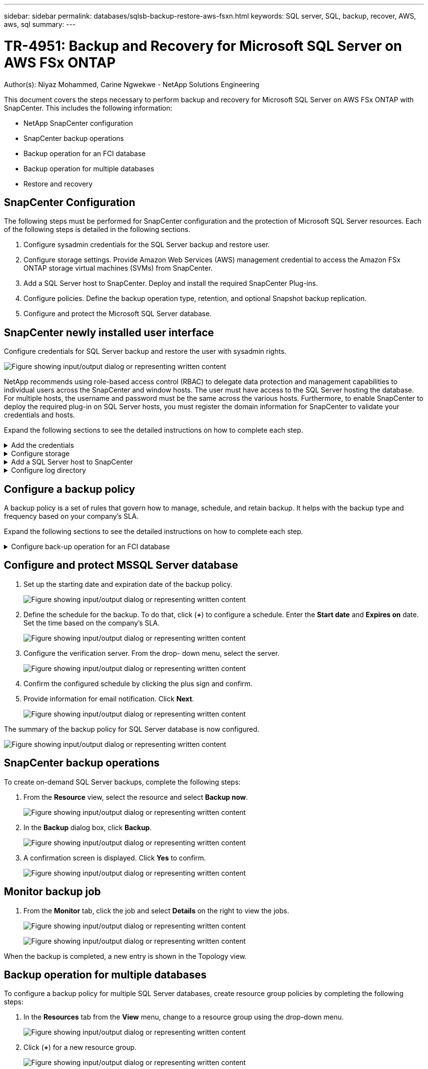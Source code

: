 ---
sidebar: sidebar
permalink: databases/sqlsb-backup-restore-aws-fsxn.html
keywords: SQL server, SQL, backup, recover, AWS, aws, sql
summary:
---

= TR-4951: Backup and Recovery for Microsoft SQL Server on AWS FSx ONTAP
:hardbreaks:
:nofooter:
:icons: font
:linkattrs:
:imagesdir: ../media/

//
// This file was created with NDAC Version 2.0 (August 17, 2020)
//
// 2023-01-13 14:16:25.720568
//

Author(s): Niyaz Mohammed, Carine Ngwekwe - NetApp Solutions Engineering

[.lead]
This document covers the steps necessary to perform backup and recovery for Microsoft SQL Server on AWS FSx ONTAP with SnapCenter.  This includes the following information:

* NetApp SnapCenter configuration
* SnapCenter backup operations
* Backup operation for an FCI database
* Backup operation for multiple databases
* Restore and recovery

== SnapCenter Configuration

The following steps must be performed for SnapCenter configuration and the protection of Microsoft SQL Server resources. Each of the following steps is detailed in the following sections.

. Configure sysadmin credentials for the SQL Server backup and restore user.
. Configure storage settings. Provide Amazon Web Services (AWS) management credential to access the Amazon FSx ONTAP storage virtual machines (SVMs) from SnapCenter.
. Add a SQL Server host to SnapCenter. Deploy and install the required SnapCenter Plug-ins.
. Configure policies. Define the backup operation type, retention, and optional Snapshot backup replication.
. Configure and protect the Microsoft SQL Server database.

== SnapCenter newly installed user interface

Configure credentials for SQL Server backup and restore the user with sysadmin rights.

image:sqlsb-aws-image1.png["Figure showing input/output dialog or representing written content"]

NetApp recommends using role-based access control (RBAC) to delegate data protection and management capabilities to individual users across the SnapCenter and window hosts. The user must have access to the SQL Server hosting the database. For multiple hosts,  the username and password must be the same across the various hosts. Furthermore, to enable SnapCenter to deploy the required plug-in on SQL Server hosts,  you must register the domain information for SnapCenter to validate your credentials and hosts.

Expand the following sections to see the detailed instructions on how to complete each step.

.Add the credentials
[%collapsible]
====
Go to *Settings*, select *Credentials*, and click (*+*).

image:sqlsb-aws-image2.png["Figure showing input/output dialog or representing written content"]

The new user must have administrator rights on the SQL Server host.

image:sqlsb-aws-image3.png["Figure showing input/output dialog or representing written content"]
====

.Configure storage
[%collapsible]
====
To configure storage in SnapCenter, complete the following steps:

. In the SnapCenter UI, select *Storage Systems*.  There are two storage types,  *ONTAP SVM* and *ONTAP Cluster*.  By default,  the storage type is *ONTAP SVM*.

. Click (*+*) to add the storage system information.
+
image:sqlsb-aws-image4.png["Figure showing input/output dialog or representing written content"]

. Provide the *FSx ONTAP management* endpoint.
+
image:sqlsb-aws-image5.png["Figure showing input/output dialog or representing written content"]

. The SVM is now configured in SnapCenter.
+
image:sqlsb-aws-image6.png["Figure showing input/output dialog or representing written content"]
====

.Add a SQL Server host to SnapCenter
[%collapsible]
====
To add a SQL Server host,  complete the following steps:

. From the Host tab,  click (*+*) to add the Microsoft SQL Server host.
+
image:sqlsb-aws-image7.png["Figure showing input/output dialog or representing written content"]

. Provide the fully qualified domain name (FQDN) or IP address of the remote host.
+
[NOTE]
The credentials are populated by default.

. Select the option for Microsoft windows and Microsoft SQL Server and then submit.
+
image:sqlsb-aws-image8.png["Figure showing input/output dialog or representing written content"]

The SQL Server packages are installed.

image:sqlsb-aws-image9.png["Figure showing input/output dialog or representing written content"]

. After the installation is complete,  go to the *Resource* tab to verify whether all FSx ONTAP iSCSI volumes are present.
+
image:sqlsb-aws-image10.png["Figure showing input/output dialog or representing written content"]
====

.Configure log directory
[%collapsible]
====
To configure a host log directory,  complete the following steps:

. Click the check box.  A new tab opens.
+
image:sqlsb-aws-image11.png["Figure showing input/output dialog or representing written content"]

. Click the *configure log directory* link.
+
image:sqlsb-aws-image12.png["Figure showing input/output dialog or representing written content"]

. Select the drive for the host log directory and the FCI instance log directory. Click *Save*. Repeat the same process for the second node in the cluster.  Close the window.
+
image:sqlsb-aws-image13.png["Figure showing input/output dialog or representing written content"]

The host is now in a running state.

image:sqlsb-aws-image14.png["Figure showing input/output dialog or representing written content"]

. From the *Resources* tab, we have all the servers and databases.
+
image:sqlsb-aws-image15.png["Figure showing input/output dialog or representing written content"]
====

== Configure a backup policy

A backup policy is a set of rules that govern how to manage, schedule,  and retain backup. It helps with the backup type and frequency based on your company’s SLA.

Expand the following sections to see the detailed instructions on how to complete each step.

.Configure back-up operation for an FCI database
[%collapsible]
====
To configure a backup policy for an FCI database, complete the following steps:

. Go to *Settings* and select *Policies* on the top left. Then click *New*.
+
image:sqlsb-aws-image16.png["Figure showing input/output dialog or representing written content"]

. Enter the policy name and a description. Click *Next*.
+
image:sqlsb-aws-image17.png["Figure showing input/output dialog or representing written content"]

. Select *Full backup* as the backup type.
+
image:sqlsb-aws-image18.png["Figure showing input/output dialog or representing written content"]

. Select the schedule frequency (this is based on the company SLA). Click *Next*.
+
image:sqlsb-aws-image19.png["Figure showing input/output dialog or representing written content"]

. Configure the retention settings for the backup.
+
image:sqlsb-aws-image20.png["Figure showing input/output dialog or representing written content"]

. Configure the replication options.
+
image:sqlsb-aws-image21.png["Figure showing input/output dialog or representing written content"]

. Specify a run script to run before and after a backup job is run (if any).
+
image:sqlsb-aws-image22.png["Figure showing input/output dialog or representing written content"]

. Run verification based on the backup schedule.
+
image:sqlsb-aws-image23.png["Figure showing input/output dialog or representing written content"]

. The *Summary* page provides details of the backup policy. Any errors can be corrected here.
+
image:sqlsb-aws-image24.png["Figure showing input/output dialog or representing written content"]
====

== Configure and protect MSSQL Server database

. Set up the starting date and expiration date of the backup policy.
+
image:sqlsb-aws-image25.png["Figure showing input/output dialog or representing written content"]

. Define the schedule for the backup.  To do that,  click (*+*) to configure a schedule.  Enter the *Start date* and *Expires on* date.  Set the time based on the company’s SLA.
+
image:sqlsb-aws-image26.png["Figure showing input/output dialog or representing written content"]

. Configure the verification server.  From the drop- down menu, select the server.
+
image:sqlsb-aws-image27.png["Figure showing input/output dialog or representing written content"]

. Confirm the configured schedule by clicking the plus sign and confirm.
. Provide information for email notification.  Click *Next*.
+
image:sqlsb-aws-image28.png["Figure showing input/output dialog or representing written content"]

The summary of the backup policy for SQL Server database is now configured.

image:sqlsb-aws-image29.png["Figure showing input/output dialog or representing written content"]

== SnapCenter backup operations

To create on-demand SQL Server backups, complete the following steps:

. From the *Resource* view, select the resource and select *Backup now*.
+
image:sqlsb-aws-image30.png["Figure showing input/output dialog or representing written content"]

. In the *Backup* dialog box, click *Backup*.
+
image:sqlsb-aws-image31.png["Figure showing input/output dialog or representing written content"]

. A confirmation screen is displayed. Click *Yes* to confirm.
+
image:sqlsb-aws-image32.png["Figure showing input/output dialog or representing written content"]

== Monitor backup job

. From the *Monitor* tab, click the job and select *Details* on the right to view the jobs.
+
image:sqlsb-aws-image33.png["Figure showing input/output dialog or representing written content"]
+
image:sqlsb-aws-image34.png["Figure showing input/output dialog or representing written content"]

When the backup is completed,  a new entry is shown in the Topology view.

== Backup operation for multiple databases

To configure a backup policy for multiple SQL Server databases,  create resource group policies by completing the following steps:

. In the *Resources* tab from the *View* menu,  change to a resource group using the drop-down menu.
+
image:sqlsb-aws-image35.png["Figure showing input/output dialog or representing written content"]

. Click (*+*) for a new resource group.
+
image:sqlsb-aws-image36.png["Figure showing input/output dialog or representing written content"]

. Provide a name and tag. Click *Next*.
+
image:sqlsb-aws-image37.png["Figure showing input/output dialog or representing written content"]

. Add resources to the resource group:
+
** *Host.* Select the server from the drop-down menu hosting the database.
** *Resource type.* From the drop-down menu,  select *Database*.
** *SQL Server instance.* Select the server.
+
image:sqlsb-aws-image38.png["Figure showing input/output dialog or representing written content"]
+
The *option* Auto Selects All the Resources from the Same Storage Volume* is selected by default.  Clear the option and select only the databases you need to add to the resource group, Click the arrow to add and click *Next*.
+
image:sqlsb-aws-image39.png["Figure showing input/output dialog or representing written content"]

. On the policies,  click (*+*).
+
image:sqlsb-aws-image40.png["Figure showing input/output dialog or representing written content"]

. Enter the resource group policy name.
+
image:sqlsb-aws-image41.png["Figure showing input/output dialog or representing written content"]

. Select *Full backup* and the schedule frequency depending on your company’s SLA.
+
image:sqlsb-aws-image42.png["Figure showing input/output dialog or representing written content"]

. Configure the retention settings.
+
image:sqlsb-aws-image43.png["Figure showing input/output dialog or representing written content"]

. Configure the replication options.
+
image:sqlsb-aws-image44.png["Figure showing input/output dialog or representing written content"]

. Configure the scripts to run before performing a backup. Click *Next*.
+
image:sqlsb-aws-image45.png["Figure showing input/output dialog or representing written content"]

. Confirm the verification for the following backup schedules.
+
image:sqlsb-aws-image46.png["Figure showing input/output dialog or representing written content"]

. On the *Summary* page, verify the information,  and click *Finish*.
+
image:sqlsb-aws-image47.png["Figure showing input/output dialog or representing written content"]

==  Configure and protect multiple SQL Server databases

. Click the (*+*) sign to configure the start date and the expire- on date.
+
image:sqlsb-aws-image48.png["Figure showing input/output dialog or representing written content"]

. Set the time.
+
image:sqlsb-aws-image49.png["Figure showing input/output dialog or representing written content"]
+
image:sqlsb-aws-image50.png["Figure showing input/output dialog or representing written content"]

. From the *Verification* tab,  select the server,  configure the schedule, and click *Next*.
+
image:sqlsb-aws-image51.png["Figure showing input/output dialog or representing written content"]

. Configure notifications to send an email.
+
image:sqlsb-aws-image52.png["Figure showing input/output dialog or representing written content"]

The policy is now configured for backing up multiple SQL Server databases.

image:sqlsb-aws-image53.png["Figure showing input/output dialog or representing written content"]

== Trigger on-demand backup for multiple SQL Server databases

. From the *Resource* tab, select view. From the drop-down menu,  select *Resource Group*.
+
image:sqlsb-aws-image54.png["Figure showing input/output dialog or representing written content"]

. Select the resource group name.
. Click *Backup now* in the upper right.
+
image:sqlsb-aws-image55.png["Figure showing input/output dialog or representing written content"]

. A new window opens.  Click the *Verify after backup* checkbox and then click backup. 
+
image:sqlsb-aws-image56.png["Figure showing input/output dialog or representing written content"]

. A confirmation message is dsiplayed.  Click *Yes*.
+
image:sqlsb-aws-image57.png["Figure showing input/output dialog or representing written content"]

== Monitor multiple-database backup jobs

From the left navigation bar, click *Monitor*, select the backup job, and click *Details* to view job progress.

image:sqlsb-aws-image58.png["Figure showing input/output dialog or representing written content"]

Click the *Resource* tab to see the time it takes for the backup to be completed.

image:sqlsb-aws-image59.png["Figure showing input/output dialog or representing written content"]

== Transaction log backup for multiple database backup

SnapCenter supports the full, bulked logged,  and simple recovery models.  The simple recovery mode does not support transactional log backup.

To perform a transaction log backup, complete the following steps:

. From the *Resources* tab,  change the view menu from *Database* to *Resource group*.
+
image:sqlsb-aws-image60.png["Figure showing input/output dialog or representing written content"]

. Select the resource group backup policy created.
. Select *Modify Resource Group* in the upper right.
+
image:sqlsb-aws-image61.png["Figure showing input/output dialog or representing written content"]

. The *Name* section defaults to the backup policy name and tag. Click *Next*.
+
The *Resources* tab highlights the bases to which the transaction backup policy is to be configured.
+
image:sqlsb-aws-image62.png["Figure showing input/output dialog or representing written content"]

. Enter the policy name.
+
image:sqlsb-aws-image63.png["Figure showing input/output dialog or representing written content"]

. Select the SQL Server backup options.
. Select log backup.
. Set the schedule frequency based on your company’s RTO. Click *Next*.
+
image:sqlsb-aws-image64.png["Figure showing input/output dialog or representing written content"]

. Configure the log backup retention settings. Click *Next*.
+
image:sqlsb-aws-image65.png["Figure showing input/output dialog or representing written content"]

. (Optional) Configure the replication options.
+
image:sqlsb-aws-image66.png["Figure showing input/output dialog or representing written content"]

. (Optional) Configure any scripts to run before performing a backup job.
+
image:sqlsb-aws-image67.png["Figure showing input/output dialog or representing written content"]

. (Optional) Configure backup verfication.
+
image:sqlsb-aws-image68.png["Figure showing input/output dialog or representing written content"]

. On the *Summary* page, click *Finish*.
+
image:sqlsb-aws-image69.png["Figure showing input/output dialog or representing written content"]

== Configure and protect multiple MSSQL Server databases

. Click the newly created transaction log backup policy.
+
image:sqlsb-aws-image70.png["Figure showing input/output dialog or representing written content"]

. Set the *Start date* and *Expires on* date.
. Enter the frequency of the log backup policy depending on the SLA,  RTP,  and RPO. Click OK.
+
image:sqlsb-aws-image71.png["Figure showing input/output dialog or representing written content"]

. You can see both policies.  Click *Next*.
+
image:sqlsb-aws-image72.png["Figure showing input/output dialog or representing written content"]

. Configure the verification server.
+
image:sqlsb-aws-image73.png["Figure showing input/output dialog or representing written content"]

. Configure email notification.
+
image:sqlsb-aws-image74.png["Figure showing input/output dialog or representing written content"]

. On the *Summary* page, click *Finish*.
+
image:sqlsb-aws-image75.png["Figure showing input/output dialog or representing written content"]

== Triggering an on-demand transaction log backup for mutiple SQL Server databases

To trigger an on- demand backup of the transactional log for multiple SQL server databases, complete the following steps:

. On the newly created policy page,  select *Backup now* at the upper right of the page.
+
image:sqlsb-aws-image76.png["Figure showing input/output dialog or representing written content"]

. From the pop-up on the *Policy* tab, select the drop-down menu, select the backup policy,  and configure the transaction log backup.
+
image:sqlsb-aws-image77.png["Figure showing input/output dialog or representing written content"]

. Click *Backup*. A new window is displayed.
. Click *Yes* to confirm the backup policy.
+
image:sqlsb-aws-image78.png["Figure showing input/output dialog or representing written content"]

== Monitoring

Move to the *Monitoring* tab and monitor the progress of the backup job.

image:sqlsb-aws-image79.png["Figure showing input/output dialog or representing written content"]

== Restore and recovery

See the following prerequisites necessary for restoring a SQL Server database in SnapCenter.

* The target instance must be online and running before a restore job completes.
* SnapCenter operations that are scheduled to run against the SQL Server database must be disabled,  including any jobs scheduled on remote management or remote verification servers.
* If you are restoring custom log directory backups to an alternate host, the SnapCenter server and the plugin host must have the same SnapCenter version installed.
* You can restore the system database to an alternate host.
* SnapCenter can restore a database in a Windows cluster without taking the SQL Server cluster group offline.

== Restoring deleted tables on a SQL Server database to a point in time

To restore a SQL Server database to a point in time, complete the following steps:

. The following screenshot shows the initial state of the SQL Server database before the deleted tables.
+
image:sqlsb-aws-image80.png["Figure showing input/output dialog or representing written content"]
+
The screenshot shows that 20 rows were deleted from the table.
+
image:sqlsb-aws-image81.png["Figure showing input/output dialog or representing written content"]

. Log into SnapCenter Server. From the *Resources* tab,  select the database.
+
image:sqlsb-aws-image82.png["Figure showing input/output dialog or representing written content"]

. Select the most recent backup.
.  On the right,  select *Restore*.
+
image:sqlsb-aws-image83.png["Figure showing input/output dialog or representing written content"]

. A new window is displayed.  Select the *Restore* option.
. Restore the database to the same host where the backup was created.  Click *Next*.
+
image:sqlsb-aws-image84.png["Figure showing input/output dialog or representing written content"]

. For the *Recovery type*, select *All log backups*. Click *Next*.
+
image:sqlsb-aws-image85.png["Figure showing input/output dialog or representing written content"]
+
image:sqlsb-aws-image86.png["Figure showing input/output dialog or representing written content"]

*Pre- restore options:*

. Select the option *Overwrite the database with same name during restore*. Click *Next*.
+
image:sqlsb-aws-image87.png["Figure showing input/output dialog or representing written content"]

*Post- restore options:*

. Select the option *Operational, but unavailable for restoring additional transaction logs*. Click *Next*.
+
image:sqlsb-aws-image88.png["Figure showing input/output dialog or representing written content"]

. Provide the email settings. Click *Next*.
+
image:sqlsb-aws-image89.png["Figure showing input/output dialog or representing written content"]

. On the *Summary* page, click *Finish*.
+
image:sqlsb-aws-image90.png["Figure showing input/output dialog or representing written content"]

== Monitoring the restore progress

. From the *Monitoring* tab, click the restore job details to view the progress of the restore job.
+
image:sqlsb-aws-image91.png["Figure showing input/output dialog or representing written content"]

. Restore the job details.
+
image:sqlsb-aws-image92.png["Figure showing input/output dialog or representing written content"]

. Return to SQL Server host > database > table are present. 
+
image:sqlsb-aws-image93.png["Figure showing input/output dialog or representing written content"]

== Where to find additional information

To learn more about the information that is described in this document, review the following documents and/or websites:

* https://www.netapp.com/pdf.html?item=/media/12400-tr4714pdf.pdf[TR-4714: Best Practices Guide for Microsoft SQL Server using NetApp SnapCenter^]
+
https://www.netapp.com/pdf.html?item=/media/12400-tr4714pdf.pdf[https://www.netapp.com/pdf.html?item=/media/12400-tr4714pdf.pdf^] 

* https://docs.netapp.com/us-en/snapcenter-45/protect-scsql/concept_requirements_for_restoring_a_database.html[Requirements for restoring a database^]
+
https://docs.netapp.com/us-en/snapcenter-45/protect-scsql/concept_requirements_for_restoring_a_database.html[https://docs.netapp.com/us-en/snapcenter-45/protect-scsql/concept_requirements_for_restoring_a_database.html^] 

* Understanding cloned database lifecycles
+
https://library.netapp.com/ecmdocs/ECMP1217281/html/GUID-4631AFF4-64FE-4190-931E-690FCADA5963.html[https://library.netapp.com/ecmdocs/ECMP1217281/html/GUID-4631AFF4-64FE-4190-931E-690FCADA5963.html^] 
